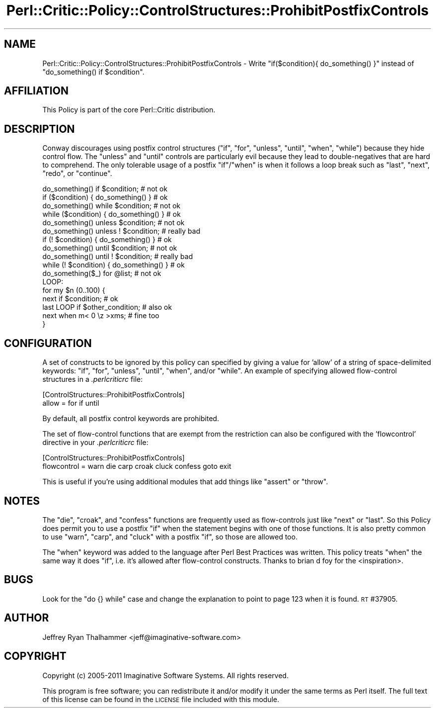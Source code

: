 .\" Automatically generated by Pod::Man 2.22 (Pod::Simple 3.13)
.\"
.\" Standard preamble:
.\" ========================================================================
.de Sp \" Vertical space (when we can't use .PP)
.if t .sp .5v
.if n .sp
..
.de Vb \" Begin verbatim text
.ft CW
.nf
.ne \\$1
..
.de Ve \" End verbatim text
.ft R
.fi
..
.\" Set up some character translations and predefined strings.  \*(-- will
.\" give an unbreakable dash, \*(PI will give pi, \*(L" will give a left
.\" double quote, and \*(R" will give a right double quote.  \*(C+ will
.\" give a nicer C++.  Capital omega is used to do unbreakable dashes and
.\" therefore won't be available.  \*(C` and \*(C' expand to `' in nroff,
.\" nothing in troff, for use with C<>.
.tr \(*W-
.ds C+ C\v'-.1v'\h'-1p'\s-2+\h'-1p'+\s0\v'.1v'\h'-1p'
.ie n \{\
.    ds -- \(*W-
.    ds PI pi
.    if (\n(.H=4u)&(1m=24u) .ds -- \(*W\h'-12u'\(*W\h'-12u'-\" diablo 10 pitch
.    if (\n(.H=4u)&(1m=20u) .ds -- \(*W\h'-12u'\(*W\h'-8u'-\"  diablo 12 pitch
.    ds L" ""
.    ds R" ""
.    ds C` ""
.    ds C' ""
'br\}
.el\{\
.    ds -- \|\(em\|
.    ds PI \(*p
.    ds L" ``
.    ds R" ''
'br\}
.\"
.\" Escape single quotes in literal strings from groff's Unicode transform.
.ie \n(.g .ds Aq \(aq
.el       .ds Aq '
.\"
.\" If the F register is turned on, we'll generate index entries on stderr for
.\" titles (.TH), headers (.SH), subsections (.SS), items (.Ip), and index
.\" entries marked with X<> in POD.  Of course, you'll have to process the
.\" output yourself in some meaningful fashion.
.ie \nF \{\
.    de IX
.    tm Index:\\$1\t\\n%\t"\\$2"
..
.    nr % 0
.    rr F
.\}
.el \{\
.    de IX
..
.\}
.\"
.\" Accent mark definitions (@(#)ms.acc 1.5 88/02/08 SMI; from UCB 4.2).
.\" Fear.  Run.  Save yourself.  No user-serviceable parts.
.    \" fudge factors for nroff and troff
.if n \{\
.    ds #H 0
.    ds #V .8m
.    ds #F .3m
.    ds #[ \f1
.    ds #] \fP
.\}
.if t \{\
.    ds #H ((1u-(\\\\n(.fu%2u))*.13m)
.    ds #V .6m
.    ds #F 0
.    ds #[ \&
.    ds #] \&
.\}
.    \" simple accents for nroff and troff
.if n \{\
.    ds ' \&
.    ds ` \&
.    ds ^ \&
.    ds , \&
.    ds ~ ~
.    ds /
.\}
.if t \{\
.    ds ' \\k:\h'-(\\n(.wu*8/10-\*(#H)'\'\h"|\\n:u"
.    ds ` \\k:\h'-(\\n(.wu*8/10-\*(#H)'\`\h'|\\n:u'
.    ds ^ \\k:\h'-(\\n(.wu*10/11-\*(#H)'^\h'|\\n:u'
.    ds , \\k:\h'-(\\n(.wu*8/10)',\h'|\\n:u'
.    ds ~ \\k:\h'-(\\n(.wu-\*(#H-.1m)'~\h'|\\n:u'
.    ds / \\k:\h'-(\\n(.wu*8/10-\*(#H)'\z\(sl\h'|\\n:u'
.\}
.    \" troff and (daisy-wheel) nroff accents
.ds : \\k:\h'-(\\n(.wu*8/10-\*(#H+.1m+\*(#F)'\v'-\*(#V'\z.\h'.2m+\*(#F'.\h'|\\n:u'\v'\*(#V'
.ds 8 \h'\*(#H'\(*b\h'-\*(#H'
.ds o \\k:\h'-(\\n(.wu+\w'\(de'u-\*(#H)/2u'\v'-.3n'\*(#[\z\(de\v'.3n'\h'|\\n:u'\*(#]
.ds d- \h'\*(#H'\(pd\h'-\w'~'u'\v'-.25m'\f2\(hy\fP\v'.25m'\h'-\*(#H'
.ds D- D\\k:\h'-\w'D'u'\v'-.11m'\z\(hy\v'.11m'\h'|\\n:u'
.ds th \*(#[\v'.3m'\s+1I\s-1\v'-.3m'\h'-(\w'I'u*2/3)'\s-1o\s+1\*(#]
.ds Th \*(#[\s+2I\s-2\h'-\w'I'u*3/5'\v'-.3m'o\v'.3m'\*(#]
.ds ae a\h'-(\w'a'u*4/10)'e
.ds Ae A\h'-(\w'A'u*4/10)'E
.    \" corrections for vroff
.if v .ds ~ \\k:\h'-(\\n(.wu*9/10-\*(#H)'\s-2\u~\d\s+2\h'|\\n:u'
.if v .ds ^ \\k:\h'-(\\n(.wu*10/11-\*(#H)'\v'-.4m'^\v'.4m'\h'|\\n:u'
.    \" for low resolution devices (crt and lpr)
.if \n(.H>23 .if \n(.V>19 \
\{\
.    ds : e
.    ds 8 ss
.    ds o a
.    ds d- d\h'-1'\(ga
.    ds D- D\h'-1'\(hy
.    ds th \o'bp'
.    ds Th \o'LP'
.    ds ae ae
.    ds Ae AE
.\}
.rm #[ #] #H #V #F C
.\" ========================================================================
.\"
.IX Title "Perl::Critic::Policy::ControlStructures::ProhibitPostfixControls 3"
.TH Perl::Critic::Policy::ControlStructures::ProhibitPostfixControls 3 "2017-01-19" "perl v5.10.1" "User Contributed Perl Documentation"
.\" For nroff, turn off justification.  Always turn off hyphenation; it makes
.\" way too many mistakes in technical documents.
.if n .ad l
.nh
.SH "NAME"
Perl::Critic::Policy::ControlStructures::ProhibitPostfixControls \- Write \f(CW\*(C`if($condition){ do_something() }\*(C'\fR instead of \f(CW\*(C`do_something() if $condition\*(C'\fR.
.SH "AFFILIATION"
.IX Header "AFFILIATION"
This Policy is part of the core Perl::Critic
distribution.
.SH "DESCRIPTION"
.IX Header "DESCRIPTION"
Conway discourages using postfix control structures (\f(CW\*(C`if\*(C'\fR, \f(CW\*(C`for\*(C'\fR,
\&\f(CW\*(C`unless\*(C'\fR, \f(CW\*(C`until\*(C'\fR, \f(CW\*(C`when\*(C'\fR, \f(CW\*(C`while\*(C'\fR) because they hide control
flow.  The \f(CW\*(C`unless\*(C'\fR and \f(CW\*(C`until\*(C'\fR controls are particularly evil
because they lead to double-negatives that are hard to comprehend.
The only tolerable usage of a postfix \f(CW\*(C`if\*(C'\fR/\f(CW\*(C`when\*(C'\fR is when it follows
a loop break such as \f(CW\*(C`last\*(C'\fR, \f(CW\*(C`next\*(C'\fR, \f(CW\*(C`redo\*(C'\fR, or \f(CW\*(C`continue\*(C'\fR.
.PP
.Vb 2
\&    do_something() if $condition;           # not ok
\&    if ($condition) { do_something() }      # ok
\&
\&    do_something() while $condition;        # not ok
\&    while ($condition) { do_something() }   # ok
\&
\&    do_something() unless $condition;       # not ok
\&    do_something() unless ! $condition;     # really bad
\&    if (! $condition) { do_something() }    # ok
\&
\&    do_something() until $condition;        # not ok
\&    do_something() until ! $condition;      # really bad
\&    while (! $condition) { do_something() } # ok
\&
\&    do_something($_) for @list;             # not ok
\&
\&    LOOP:
\&    for my $n (0..100) {
\&        next if $condition;                 # ok
\&        last LOOP if $other_condition;      # also ok
\&
\&        next when m< 0 \ez >xms;             # fine too
\&    }
.Ve
.SH "CONFIGURATION"
.IX Header "CONFIGURATION"
A set of constructs to be ignored by this policy can specified by
giving a value for 'allow' of a string of space-delimited keywords:
\&\f(CW\*(C`if\*(C'\fR, \f(CW\*(C`for\*(C'\fR, \f(CW\*(C`unless\*(C'\fR, \f(CW\*(C`until\*(C'\fR, \f(CW\*(C`when\*(C'\fR, and/or \f(CW\*(C`while\*(C'\fR.  An
example of specifying allowed flow-control structures in a
\&\fI.perlcriticrc\fR file:
.PP
.Vb 2
\&    [ControlStructures::ProhibitPostfixControls]
\&    allow = for if until
.Ve
.PP
By default, all postfix control keywords are prohibited.
.PP
The set of flow-control functions that are exempt from the restriction
can also be configured with the 'flowcontrol' directive in your
\&\fI.perlcriticrc\fR file:
.PP
.Vb 2
\&    [ControlStructures::ProhibitPostfixControls]
\&    flowcontrol = warn die carp croak cluck confess goto exit
.Ve
.PP
This is useful if you're using additional modules that add things like
\&\f(CW\*(C`assert\*(C'\fR or \f(CW\*(C`throw\*(C'\fR.
.SH "NOTES"
.IX Header "NOTES"
The \f(CW\*(C`die\*(C'\fR, \f(CW\*(C`croak\*(C'\fR, and \f(CW\*(C`confess\*(C'\fR functions are frequently used as
flow-controls just like \f(CW\*(C`next\*(C'\fR or \f(CW\*(C`last\*(C'\fR.  So this Policy does
permit you to use a postfix \f(CW\*(C`if\*(C'\fR when the statement begins with one
of those functions.  It is also pretty common to use \f(CW\*(C`warn\*(C'\fR, \f(CW\*(C`carp\*(C'\fR,
and \f(CW\*(C`cluck\*(C'\fR with a postfix \f(CW\*(C`if\*(C'\fR, so those are allowed too.
.PP
The \f(CW\*(C`when\*(C'\fR keyword was added to the language after Perl Best
Practices was written.  This policy treats \f(CW\*(C`when\*(C'\fR the same way it
does \f(CW\*(C`if\*(C'\fR, i.e. it's allowed after flow-control constructs.  Thanks
to brian d foy for the
<inspiration>.
.SH "BUGS"
.IX Header "BUGS"
Look for the \f(CW\*(C`do {} while\*(C'\fR case and change the explanation to point
to page 123 when it is found.  \s-1RT\s0 #37905.
.SH "AUTHOR"
.IX Header "AUTHOR"
Jeffrey Ryan Thalhammer <jeff@imaginative\-software.com>
.SH "COPYRIGHT"
.IX Header "COPYRIGHT"
Copyright (c) 2005\-2011 Imaginative Software Systems.  All rights reserved.
.PP
This program is free software; you can redistribute it and/or modify
it under the same terms as Perl itself.  The full text of this license
can be found in the \s-1LICENSE\s0 file included with this module.
